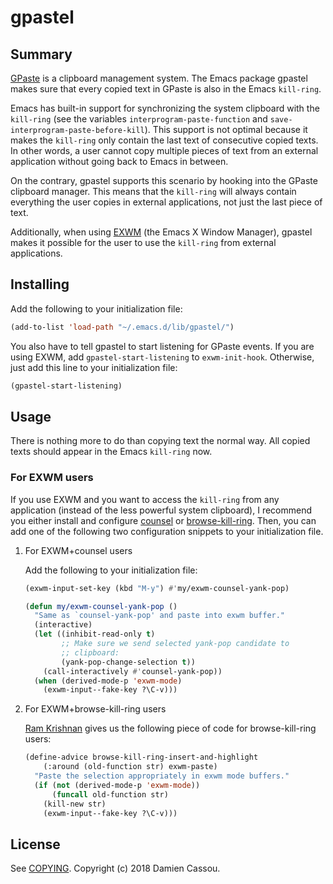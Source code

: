 * gpastel

  #+BEGIN_HTML
      <p>
        <a href="https://stable.melpa.org/#/gpastel">
          <img alt="MELPA Stable" src="https://stable.melpa.org/packages/gpastel-badge.svg"/>
        </a>

        <a href="https://melpa.org/#/gpastel">
          <img alt="MELPA" src="https://melpa.org/packages/gpastel-badge.svg"/>
        </a>

        <a href="https://gitlab.petton.fr/DamienCassou/gpastel/commits/master">
          <img alt="pipeline status" src="https://gitlab.petton.fr/DamienCassou/gpastel/badges/master/pipeline.svg" />
        </a>
      </p>
  #+END_HTML

** Summary

[[https://github.com/Keruspe/GPaste/][GPaste]] is a clipboard management system.  The Emacs package gpastel
makes sure that every copied text in GPaste is also in the Emacs
~kill-ring~.

Emacs has built-in support for synchronizing the system clipboard with
the ~kill-ring~ (see the variables ~interprogram-paste-function~ and
~save-interprogram-paste-before-kill~).  This support is not optimal
because it makes the ~kill-ring~ only contain the last text of
consecutive copied texts.  In other words, a user cannot copy multiple
pieces of text from an external application without going back to
Emacs in between.

On the contrary, gpastel supports this scenario by hooking into the
GPaste clipboard manager.  This means that the ~kill-ring~ will
always contain everything the user copies in external applications,
not just the last piece of text.

Additionally, when using [[https://github.com/ch11ng/exwm][EXWM]] (the Emacs X Window Manager), gpastel
makes it possible for the user to use the ~kill-ring~ from external
applications.

** Installing

Add the following to your initialization file:

#+BEGIN_SRC emacs-lisp
  (add-to-list 'load-path "~/.emacs.d/lib/gpastel/")
#+END_SRC

You also have to tell gpastel to start listening for GPaste events. If
you are using EXWM, add ~gpastel-start-listening~ to
~exwm-init-hook~. Otherwise, just add this line to your initialization file:

#+BEGIN_SRC emacs-lisp
  (gpastel-start-listening)
#+END_SRC

** Usage

There is nothing more to do than copying text the normal way. All
copied texts should appear in the Emacs ~kill-ring~ now.

*** For EXWM users

If you use EXWM and you want to access the ~kill-ring~ from any
application (instead of the less powerful system clipboard), I
recommend you either install and configure [[http://oremacs.com/swiper/][counsel]] or
[[https://github.com/browse-kill-ring/browse-kill-ring][browse-kill-ring]]. Then, you can add one of the following two
configuration snippets to your initialization file.

**** For EXWM+counsel users

Add the following to your initialization file:

 #+BEGIN_SRC emacs-lisp
   (exwm-input-set-key (kbd "M-y") #'my/exwm-counsel-yank-pop)

   (defun my/exwm-counsel-yank-pop ()
     "Same as `counsel-yank-pop' and paste into exwm buffer."
     (interactive)
     (let ((inhibit-read-only t)
           ;; Make sure we send selected yank-pop candidate to
           ;; clipboard:
           (yank-pop-change-selection t))
       (call-interactively #'counsel-yank-pop))
     (when (derived-mode-p 'exwm-mode)
       (exwm-input--fake-key ?\C-v)))
 #+END_SRC

**** For EXWM+browse-kill-ring users

[[https://github.com/kriyative][Ram Krishnan]] gives us the following piece of code for browse-kill-ring users:

#+BEGIN_SRC emacs-lisp
  (define-advice browse-kill-ring-insert-and-highlight
      (:around (old-function str) exwm-paste)
    "Paste the selection appropriately in exwm mode buffers."
    (if (not (derived-mode-p 'exwm-mode))
        (funcall old-function str)
      (kill-new str)
      (exwm-input--fake-key ?\C-v)))
#+END_SRC

** License

See [[file:COPYING][COPYING]]. Copyright (c) 2018 Damien Cassou.

  #+BEGIN_HTML
  <a href="https://liberapay.com/DamienCassou/donate">
    <img alt="Donate using Liberapay" src="https://liberapay.com/assets/widgets/donate.svg">
  </a>
  #+END_HTML
